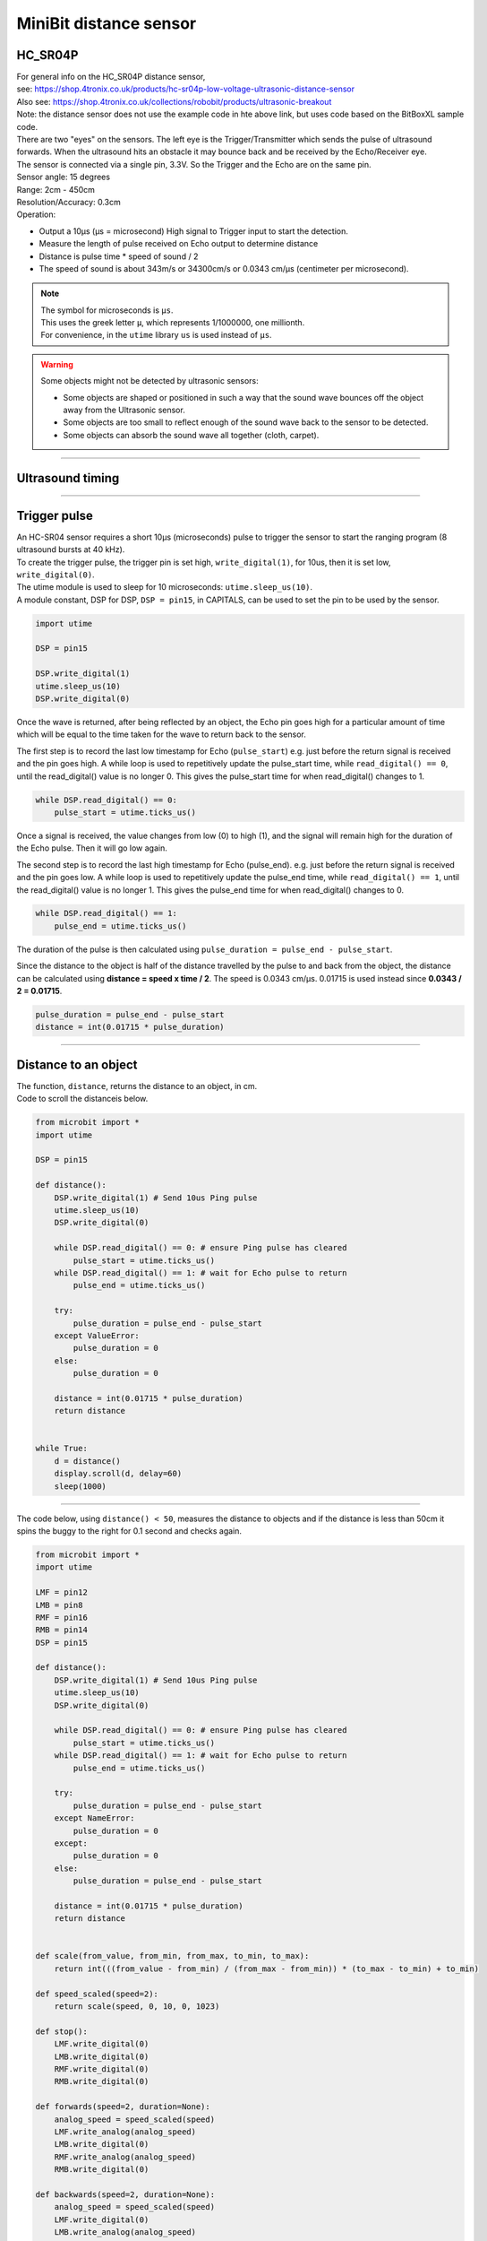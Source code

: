 ====================================================
MiniBit distance sensor
====================================================

HC_SR04P
--------------

| For general info on the HC_SR04P distance sensor, 
| see: https://shop.4tronix.co.uk/products/hc-sr04p-low-voltage-ultrasonic-distance-sensor
| Also see: https://shop.4tronix.co.uk/collections/robobit/products/ultrasonic-breakout
| Note: the distance sensor does not use the example code in hte above link, but uses code based on the BitBoxXL sample code.

.. image:: images/ultrasonic-sensor-for-bitbot-xl.png
    :scale: 50 %
    :align: center
    :alt: HC_SR04P

| There are two "eyes" on the sensors. The left eye is the Trigger/Transmitter which sends the pulse of ultrasound forwards. When the ultrasound hits an obstacle it may bounce back and be received by the Echo/Receiver eye.
| The sensor is connected via a single pin, 3.3V. So the Trigger and the Echo are on the same pin.
| Sensor angle: 15 degrees
| Range: 2cm - 450cm
| Resolution/Accuracy: 0.3cm
| Operation: 

* Output a 10µs (µs = microsecond) High signal to Trigger input to start the detection.
* Measure the length of pulse received on Echo output to determine distance
* Distance is pulse time * speed of sound / 2
* The speed of sound is about 343m/s or 34300cm/s or 0.0343 cm/µs (centimeter per microsecond).

.. Note::
    
    | The symbol for microseconds is ``µs``.
    | This uses the greek letter ``µ``, which represents 1/1000000, one millionth.
    | For convenience, in the ``utime`` library ``us`` is used instead of ``µs``.

.. Warning::
    
    Some objects might not be detected by ultrasonic sensors: 

    * Some objects are shaped or positioned in such a way that the sound wave bounces off the object away from the Ultrasonic sensor.
    * Some objects are too small to reflect enough of the sound wave back to the sensor to be detected. 
    * Some objects can absorb the sound wave all together (cloth, carpet). 

----

Ultrasound timing
------------------

.. image:: images/timing_diagram.jpg
    :scale: 50 %
    :align: center
    :alt: HC_SR04P

----

Trigger pulse
--------------

| An HC-SR04 sensor requires a short 10µs (microseconds) pulse to trigger the sensor to start the ranging program (8 ultrasound bursts at 40 kHz). 
| To create the trigger pulse, the trigger pin is set high, ``write_digital(1)``, for 10us, then it is set low, ``write_digital(0)``. 
| The utime module is used to sleep for 10 microseconds: ``utime.sleep_us(10)``. 
| A module constant, DSP for DSP, ``DSP = pin15``, in CAPITALS, can be used to set the pin to be used by the sensor.

.. code-block:: python

    import utime

    DSP = pin15

    DSP.write_digital(1)
    utime.sleep_us(10)
    DSP.write_digital(0)


Once the wave is returned, after being reflected by an object, the Echo pin goes high for a particular amount of time which will be equal to the time taken for the wave to return back to the sensor.

The first step is to record the last low timestamp for Echo (``pulse_start``) e.g. just before the return signal is received and the pin goes high. A while loop is used to repetitively update the pulse_start time, while ``read_digital() == 0``, until the read_digital() value is no longer 0. This gives the pulse_start time for when read_digital() changes to 1.

.. code-block:: python

    while DSP.read_digital() == 0:
        pulse_start = utime.ticks_us()


Once a signal is received, the value changes from low (0) to high (1), and the signal will remain high for the duration of the Echo pulse. Then it will go low again.

The second step is to record the last high timestamp for Echo (pulse_end). e.g. just before the return signal is received and the pin goes low. A while loop is used to repetitively update the pulse_end time, while ``read_digital() == 1``, until the read_digital() value is no longer 1. This gives the pulse_end time for when read_digital() changes to 0.

.. code-block:: python

    while DSP.read_digital() == 1:
        pulse_end = utime.ticks_us()


The duration of the pulse is then calculated using ``pulse_duration = pulse_end - pulse_start``.

Since the distance to the object is half of the distance travelled by the pulse to and back from the object, the distance can be calculated using **distance = speed x time / 2**. The speed is 0.0343 cm/µs. 0.01715 is used instead since **0.0343 / 2 = 0.01715**.


.. code-block:: python

    pulse_duration = pulse_end - pulse_start
    distance = int(0.01715 * pulse_duration)


----


Distance to an object
----------------------------------------

.. py:method:: distance()

    Returns the distance, in cm, to an object.

| The function, ``distance``, returns the distance to an object, in cm.
| Code to scroll the distanceis below.

.. code-block:: python

    from microbit import *
    import utime

    DSP = pin15

    def distance():
        DSP.write_digital(1) # Send 10us Ping pulse
        utime.sleep_us(10)
        DSP.write_digital(0)
        
        while DSP.read_digital() == 0: # ensure Ping pulse has cleared
            pulse_start = utime.ticks_us()
        while DSP.read_digital() == 1: # wait for Echo pulse to return
            pulse_end = utime.ticks_us()

        try:
            pulse_duration = pulse_end - pulse_start
        except ValueError:
            pulse_duration = 0
        else:
            pulse_duration = 0
        
        distance = int(0.01715 * pulse_duration)
        return distance
        

    while True:
        d = distance()
        display.scroll(d, delay=60)
        sleep(1000)


----

| The code below, using ``distance() < 50``,  measures the distance to objects and if the distance is less than 50cm it spins the buggy to the right for 0.1 second and checks again.

.. code-block:: python

    from microbit import *
    import utime

    LMF = pin12
    LMB = pin8
    RMF = pin16
    RMB = pin14
    DSP = pin15

    def distance():
        DSP.write_digital(1) # Send 10us Ping pulse
        utime.sleep_us(10)
        DSP.write_digital(0)
        
        while DSP.read_digital() == 0: # ensure Ping pulse has cleared
            pulse_start = utime.ticks_us()
        while DSP.read_digital() == 1: # wait for Echo pulse to return
            pulse_end = utime.ticks_us()
        
        try:
            pulse_duration = pulse_end - pulse_start
        except NameError:
            pulse_duration = 0
        except:
            pulse_duration = 0
        else:
            pulse_duration = pulse_end - pulse_start
        
        distance = int(0.01715 * pulse_duration)
        return distance


    def scale(from_value, from_min, from_max, to_min, to_max):
        return int(((from_value - from_min) / (from_max - from_min)) * (to_max - to_min) + to_min)

    def speed_scaled(speed=2):
        return scale(speed, 0, 10, 0, 1023)

    def stop():
        LMF.write_digital(0)
        LMB.write_digital(0)
        RMF.write_digital(0)
        RMB.write_digital(0)

    def forwards(speed=2, duration=None):
        analog_speed = speed_scaled(speed)
        LMF.write_analog(analog_speed)
        LMB.write_digital(0)
        RMF.write_analog(analog_speed)
        RMB.write_digital(0)
        
    def backwards(speed=2, duration=None):
        analog_speed = speed_scaled(speed)
        LMF.write_digital(0)
        LMB.write_analog(analog_speed)
        RMF.write_digital(0)
        RMB.write_analog(analog_speed)
                            
    def spin_right(speed=2, duration=None):
        analog_speed = speed_scaled(speed)
        LMF.write_analog(analog_speed)
        LMB.write_digital(0)
        RMF.write_digital(0)
        RMB.write_analog(analog_speed)

    while True:
        forwards(speed=2, duration=100)
        # check for obstacle and spin
        d = distance()
        # display.scroll(d, delay=40)
        if d < 50:
            while d < 50:
                spin_right(speed=2, duration=100)
                d = distance()
                # display.scroll(d, delay=40)

----

.. admonition:: Tasks

    #. Write code to drive the buggy forwards until it measures an object 30cm in front and then stops.
    #. Write code to drive the buggy forwards until it measures an object 20cm in front and then it stops for 500ms, goes backwards for 500ms, then spins until no object is detected within 20cm, then goes forwards and repeats.
